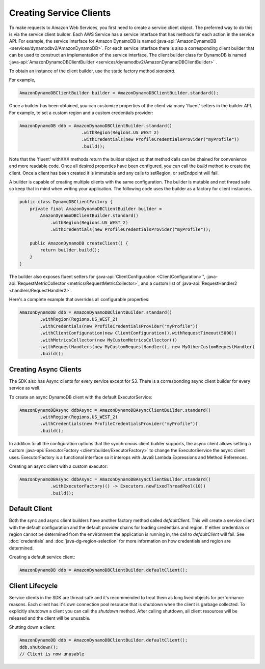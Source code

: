 .. Copyright 2010-2016 Amazon.com, Inc. or its affiliates. All Rights Reserved.

   This work is licensed under a Creative Commons Attribution-NonCommercial-ShareAlike 4.0
   International License (the "License"). You may not use this file except in compliance with the
   License. A copy of the License is located at http://creativecommons.org/licenses/by-nc-sa/4.0/.

   This file is distributed on an "AS IS" BASIS, WITHOUT WARRANTIES OR CONDITIONS OF ANY KIND,
   either express or implied. See the License for the specific language governing permissions and
   limitations under the License.

########################
Creating Service Clients
########################

To make requests to Amazon Web Services, you first need to create a service client object. The
preferred way to do this is via the service client builder. Each AWS Service has a service interface
that has methods for each action in the service API. For example, the service interface for
Amazon DynamoDB is named :java-api:`AmazonDynamoDB <services/dynamodbv2/AmazonDynamoDB>`. For
each service interface there is also a corresponding client builder that can be used to construct
an implementation of the service interface. The client builder class for DynamoDB is named
:java-api:`AmazonDynamoDBClientBuilder <services/dynamodbv2/AmazonDynamoDBClientBuilder>` .

To obtain an instance of the client builder, use the static factory method `standard`.

For example,

.. code-block:: java

    AmazonDynamoDBClientBuilder builder = AmazonDynamoDBClientBuilder.standard();


Once a builder has been obtained, you can customize properties of the client via many 'fluent' setters
in the builder API. For example, to set a custom region and a custom credentials provider:

.. code-block:: java

    AmazonDynamoDB ddb = AmazonDynamoDBClientBuilder.standard()
                            .withRegion(Regions.US_WEST_2)
                            .withCredentials(new ProfileCredentialsProvider("myProfile"))
                            .build();

Note that the 'fluent' withXXX methods return the builder object so that method calls can be
chained for convenience and more readable code. Once all desired properties have been
configured, you can call the `build` method to create the client. Once a client has
been created it is immutable and any calls to setRegion, or setEndpoint will fail.

A builder is capable of creating multiple clients with the same configuration. The builder is
mutable and not thread safe so keep that in mind when writing your application. The following
code uses the builder as a factory for client instances.

.. code-block:: java

    public class DynamoDBClientFactory {
        private final AmazonDynamoDBClientBuilder builder =
            AmazonDynamoDBClientBuilder.standard()
                .withRegion(Regions.US_WEST_2)
                .withCredentials(new ProfileCredentialsProvider("myProfile"));

        public AmazonDynamoDB createClient() {
            return builder.build();
        }
    }

The builder also exposes fluent setters for :java-api:`ClientConfiguration <ClientConfiguration>`',
:java-api:`RequestMetricCollector <metrics/RequestMetricCollector>`, and a custom list of
:java-api:`RequestHandler2 <handlers/RequestHandler2>`.

Here's a complete example that overrides all configurable properties:

.. code-block:: java

        AmazonDynamoDB ddb = AmazonDynamoDBClientBuilder.standard()
                .withRegion(Regions.US_WEST_2)
                .withCredentials(new ProfileCredentialsProvider("myProfile"))
                .withClientConfiguration(new ClientConfiguration().withRequestTimeout(5000))
                .withMetricsCollector(new MyCustomMetricsCollector())
                .withRequestHandlers(new MyCustomRequestHandler(), new MyOtherCustomRequestHandler)
                .build();

Creating Async Clients
======================
The SDK also has Async clients for every service except for S3. There is a corresponding async
client builder for every service as well.

To create an async DynamoDB client with the default ExecutorService:

.. code-block:: java

        AmazonDynamoDBAsync ddbAsync = AmazonDynamoDBAsyncClientBuilder.standard()
                .withRegion(Regions.US_WEST_2)
                .withCredentials(new ProfileCredentialsProvider("myProfile"))
                .build();

In addition to all the configuration options that the synchronous client builder supports,
the async client allows setting a custom :java-api:`ExecutorFactory <client/builder/ExecutorFactory>`
to change the ExecutorService the async client uses. ExecutorFactory is a functional
interface so it interops with Java8 Lambda Expressions and Method References.

Creating an async client with a custom executor:

.. code-block:: java

    AmazonDynamoDBAsync ddbAsync = AmazonDynamoDBAsyncClientBuilder.standard()
                .withExecutorFactory(() -> Executors.newFixedThreadPool(10))
                .build();

Default Client
==============
Both the sync and async client builders have another factory method called `defaultClient`. This
will create a service client with the default configuration and the default provider chains for loading
credentials and region. If either credentials or region cannot be determined from the environment
the application is running in, the call to `defaultClient` will fail. See :doc:`credentials` and
:doc:`java-dg-region-selection` for more information on how credentials and region are
determined.

Creating a default service client:

.. code-block:: java

    AmazonDynamoDB ddb = AmazonDynamoDBClientBuilder.defaultClient();

Client Lifecycle
================
Service clients in the SDK are thread safe and it's recommended to treat them as long lived objects
for performance reasons.
Each client has it's own connection pool resource that is shutdown when the client is garbage collected.
To explicitly shutdown a client you can call the `shutdown` method. After calling shutdown, all client
resources will be released and the client will be unusable.

Shutting down a client:

.. code-block:: java

    AmazonDynamoDB ddb = AmazonDynamoDBClientBuilder.defaultClient();
    ddb.shutdown();
    // Client is now unusable


